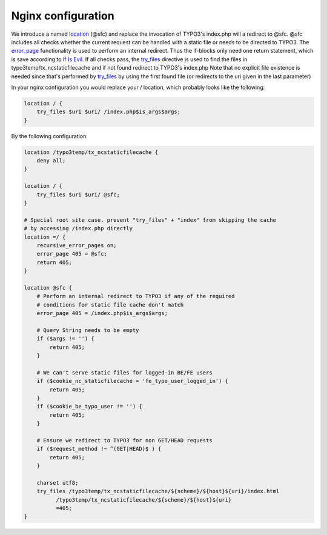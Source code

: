 Nginx configuration
^^^^^^^^^^^^^^^^^^^

We introduce a named location_ (@sfc) and replace the invocation of TYPO3's index.php will a redirect to @sfc.
@sfc includes all checks whether the current request can be handled with a static file or needs to be directed to TYPO3.
The error_page_ functionality is used to perform an internal redirect. Thus the if-blocks only need one return statement, which is save according to `If Is Evil`_. 
If all checks pass, the try_files_ directive is used to find the files in typo3temp/tx_ncstaticfilecache and if not found redirect to TYPO3's index.php
Note that no explicit file existence is needed since that's performed by try_files_ by using the first found file (or redirects to the uri given in the last parameter)

In your nginx configuration you would replace your / location, which probably looks like the following:

.. code-block:: nginx

   location / {
       try_files $uri $uri/ /index.php$is_args$args;
   }

By the following configuration:

.. code-block:: nginx

   location /typo3temp/tx_ncstaticfilecache {
       deny all;
   }

   location / {
       try_files $uri $uri/ @sfc;
   }

   # Special root site case. prevent "try_files" + "index" from skipping the cache
   # by accessing /index.php directly
   location =/ {
       recursive_error_pages on;
       error_page 405 = @sfc;
       return 405;
   }

   location @sfc {
       # Perform an internal redirect to TYPO3 if any of the required
       # conditions for static file cache don't match
       error_page 405 = /index.php$is_args$args;

       # Query String needs to be empty
       if ($args != '') {
           return 405;
       }

       # We can't serve static files for logged-in BE/FE users
       if ($cookie_nc_staticfilecache = 'fe_typo_user_logged_in') {
           return 405;
       }
       if ($cookie_be_typo_user != '') {
           return 405;
       }

       # Ensure we redirect to TYPO3 for non GET/HEAD requests
       if ($request_method !~ ^(GET|HEAD)$ ) {
           return 405;
       }

       charset utf8;
       try_files /typo3temp/tx_ncstaticfilecache/${scheme}/${host}${uri}/index.html
             /typo3temp/tx_ncstaticfilecache/${scheme}/${host}${uri}
             =405;
   }

.. _location: http://nginx.org/en/docs/http/ngx_http_core_module.html#location
.. _error_page: http://nginx.org/en/docs/http/ngx_http_core_module.html#error_page
.. _`If Is Evil`: https://www.nginx.com/resources/wiki/start/topics/depth/ifisevil/
.. _try_files: http://nginx.org/en/docs/http/ngx_http_core_module.html#try_files
